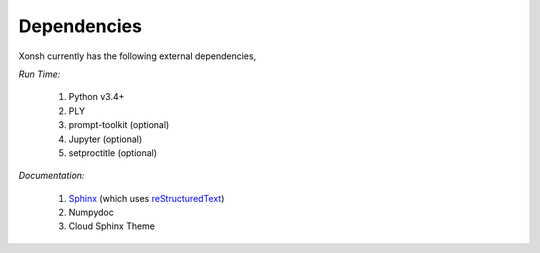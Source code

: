Dependencies
============
Xonsh currently has the following external dependencies,

*Run Time:*

    #. Python v3.4+
    #. PLY
    #. prompt-toolkit (optional)
    #. Jupyter (optional)
    #. setproctitle (optional)

*Documentation:*

    #. `Sphinx <http://sphinx-doc.org/>`_ (which uses  `reStructuredText <http://sphinx-doc.org/rest.html>`_)
    #. Numpydoc
    #. Cloud Sphinx Theme

